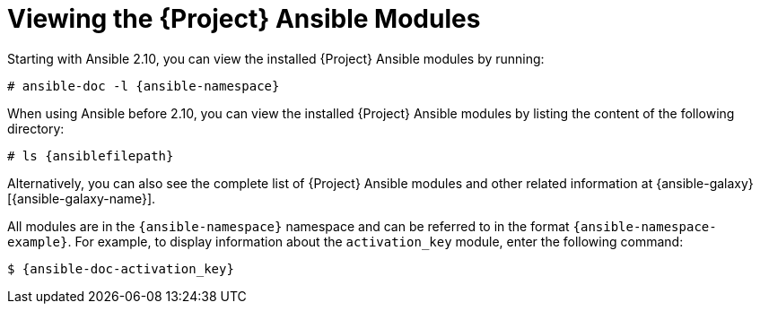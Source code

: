 [id="Viewing_the_Ansible_Modules_{context}"]
= Viewing the {Project} Ansible Modules

ifdef::satellite,orcharhino[]
You can view the installed {Project} Ansible modules by listing the content of the following directory:

[options="nowrap" subs="+quotes,attributes"]
----
# ls {ansiblefilepath}
----

[NOTE]
====
At the time of writing, the `ansible-doc -l` command does not list collections yet.
====

endif::[]

ifndef::satellite,orcharhino[]

Starting with Ansible 2.10, you can view the installed {Project} Ansible modules by running:

[options="nowrap" subs="+quotes,attributes"]
----
# ansible-doc -l {ansible-namespace}
----

When using Ansible before 2.10, you can view the installed {Project} Ansible modules by listing the content of the following directory:

[options="nowrap" subs="+quotes,attributes"]
----
# ls {ansiblefilepath}
----

endif::[]

ifndef::orcharhino[]
Alternatively, you can also see the complete list of {Project} Ansible modules and other related information at {ansible-galaxy}[{ansible-galaxy-name}].

All modules are in the `{ansible-namespace}` namespace and can be referred to in the format `{ansible-namespace-example}`.
For example, to display information about the `activation_key` module, enter the following command:

[options="nowrap" subs="+quotes,attributes"]
----
$ {ansible-doc-activation_key}
----
endif::[]

